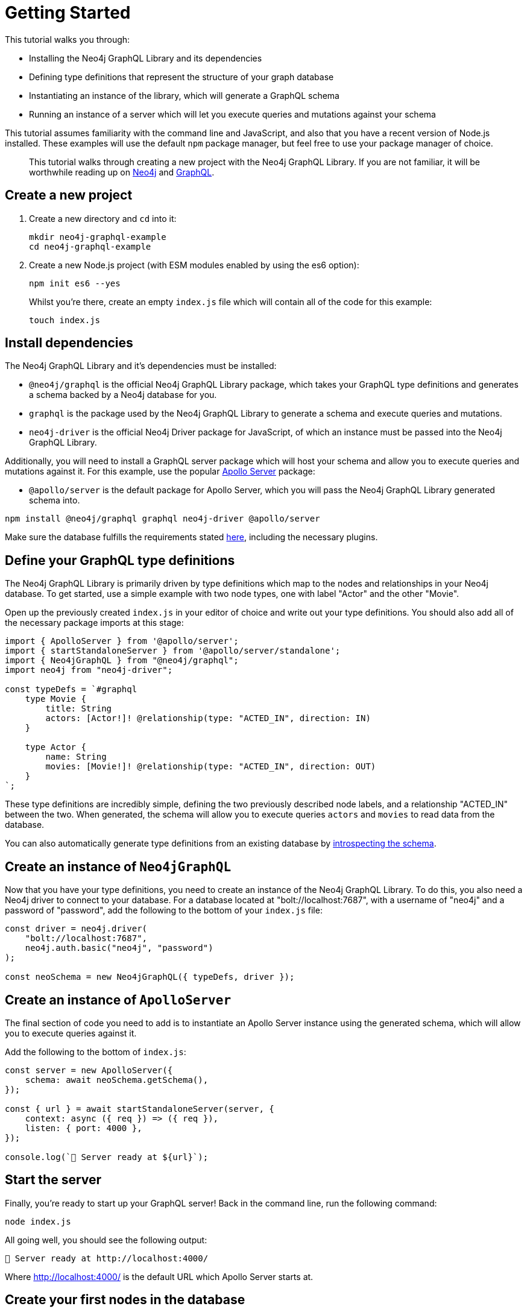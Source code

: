 [[getting-started]]
= Getting Started

This tutorial walks you through:

- Installing the Neo4j GraphQL Library and its dependencies
- Defining type definitions that represent the structure of your graph database
- Instantiating an instance of the library, which will generate a GraphQL schema
- Running an instance of a server which will let you execute queries and mutations against your schema

This tutorial assumes familiarity with the command line and JavaScript, and also that you have a recent version of Node.js installed. These examples will use the default `npm` package manager, but feel free to use your package manager of choice.

> This tutorial walks through creating a new project with the Neo4j GraphQL Library. If you are not familiar, it will be worthwhile reading up on https://neo4j.com/[Neo4j] and https://graphql.org/[GraphQL].

== Create a new project

. Create a new directory and `cd` into it:
+
[source, bash, indent=0]
----
mkdir neo4j-graphql-example
cd neo4j-graphql-example
----
+
. Create a new Node.js project (with ESM modules enabled by using the es6 option):
+
[source, bash, indent=0]
----
npm init es6 --yes
----
+
Whilst you're there, create an empty `index.js` file which will contain all of the code for this example:
+
[source, bash, indent=0]
----
touch index.js
----

== Install dependencies

The Neo4j GraphQL Library and it's dependencies must be installed:

- `@neo4j/graphql` is the official Neo4j GraphQL Library package, which takes your GraphQL type definitions and generates a schema backed by a Neo4j database for you.
- `graphql` is the package used by the Neo4j GraphQL Library to generate a schema and execute queries and mutations.
- `neo4j-driver` is the official Neo4j Driver package for JavaScript, of which an instance must be passed into the Neo4j GraphQL Library.

Additionally, you will need to install a GraphQL server package which will host your schema and allow you to execute queries and mutations against it. For this example, use the popular https://www.apollographql.com/docs/apollo-server/[Apollo Server] package:

- `@apollo/server` is the default package for Apollo Server, which you will pass the Neo4j GraphQL Library generated schema into.

[source, bash, indent=0]
----
npm install @neo4j/graphql graphql neo4j-driver @apollo/server
----

Make sure the database fulfills the requirements stated xref::introduction.adoc#introduction-requirements[here], including the necessary plugins.

== Define your GraphQL type definitions

The Neo4j GraphQL Library is primarily driven by type definitions which map to the nodes and relationships in your Neo4j database. To get started, use a simple example with two node types, one with label "Actor" and the other "Movie".

Open up the previously created `index.js` in your editor of choice and write out your type definitions. You should also add all of the necessary package imports at this stage:

[source, javascript, indent=0]
----
import { ApolloServer } from '@apollo/server';
import { startStandaloneServer } from '@apollo/server/standalone';
import { Neo4jGraphQL } from "@neo4j/graphql";
import neo4j from "neo4j-driver";

const typeDefs = `#graphql
    type Movie {
        title: String
        actors: [Actor!]! @relationship(type: "ACTED_IN", direction: IN)
    }

    type Actor {
        name: String
        movies: [Movie!]! @relationship(type: "ACTED_IN", direction: OUT)
    }
`;
----

These type definitions are incredibly simple, defining the two previously described node labels, and a relationship "ACTED_IN" between the two. When generated, the schema will allow you to execute queries `actors` and `movies` to read data from the database.

You can also automatically generate type definitions from an existing database by xref::introspector.adoc[introspecting the schema].

== Create an instance of `Neo4jGraphQL`

Now that you have your type definitions, you need to create an instance of the Neo4j GraphQL Library. To do this, you also need a Neo4j driver to connect to your database. For a database located at "bolt://localhost:7687", with a username of "neo4j" and a password of "password", add the following to the bottom of your `index.js` file:

[source, javascript, indent=0]
----
const driver = neo4j.driver(
    "bolt://localhost:7687",
    neo4j.auth.basic("neo4j", "password")
);

const neoSchema = new Neo4jGraphQL({ typeDefs, driver });
----

== Create an instance of `ApolloServer`

The final section of code you need to add is to instantiate an Apollo Server instance using the generated schema, which will allow you to execute queries against it.

Add the following to the bottom of `index.js`:

[source, javascript, indent=0]
----
const server = new ApolloServer({
    schema: await neoSchema.getSchema(),
});

const { url } = await startStandaloneServer(server, {
    context: async ({ req }) => ({ req }),
    listen: { port: 4000 },
});

console.log(`🚀 Server ready at ${url}`);
----

== Start the server

Finally, you're ready to start up your GraphQL server! Back in the command line, run the following command:

[source, bash, indent=0]
----
node index.js
----

All going well, you should see the following output:

[source, bash, indent=0]
----
🚀 Server ready at http://localhost:4000/
----

Where http://localhost:4000/ is the default URL which Apollo Server starts at.

== Create your first nodes in the database

Now it's time to add some data to your Neo4j database using your GraphQL API!

Visit http://localhost:4000/ in your web browser and you'll see the following landing page:

image::apollo-server-landing-page.png[title="Apollo Server Landing Page"]

Click "Query your server" which will open the Sandbox.

image::first-mutation.png[title="First mutation"]

At the moment your database is empty! To get some data in there, you can create a movie and an actor in that movie, all in one mutation. The mutation in the screenshot above can also be found below:

[source, graphql, indent=0]
----
mutation {
  createMovies(
    input: [
      {
        title: "Forrest Gump"
        actors: { create: [{ node: { name: "Tom Hanks" } }] }
      }
    ]
  ) {
    movies {
      title
      actors {
        name
      }
    }
  }
}
----

Put this mutation into the Operations panel and hit the blue "Run" button in the top right. When you execute the mutation, you'll receive the following response, confirmation that the data has been created in the database!

[source, json, indent=0]
----
{
  "data": {
    "createMovies": {
      "movies": [
        {
          "title": "Forrest Gump",
          "actors": [
            {
              "name": "Tom Hanks"
            }
          ]
        }
      ]
    }
  }
}
----

You can now go back and query the data which you just added:

image::first-query.png[title="First query"]

The query in the screenshot above is querying for all movies and their actors in the database:

[source, graphql, indent=0]
----
query {
  movies {
    title
    actors {
      name
    }
  }
}
----

Of course, you only have the one of each, so you will see the result below:

[source, json, indent=0]
----
{
  "data": {
    "movies": [
      {
        "title": "Forrest Gump",
        "actors": [
          {
            "name": "Tom Hanks"
          }
        ]
      }
    ]
  }
}
----
